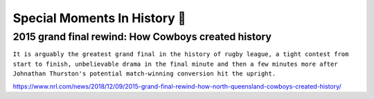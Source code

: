 Special Moments In History 📜
==============================

2015 grand final rewind: How Cowboys created history
----------------------------------------------------

``It is arguably the greatest grand final in the history of rugby league, a tight contest from start to finish, unbelievable drama in the final minute and then a few minutes more after Johnathan Thurston's potential match-winning conversion hit the upright.``

https://www.nrl.com/news/2018/12/09/2015-grand-final-rewind-how-north-queensland-cowboys-created-history/
